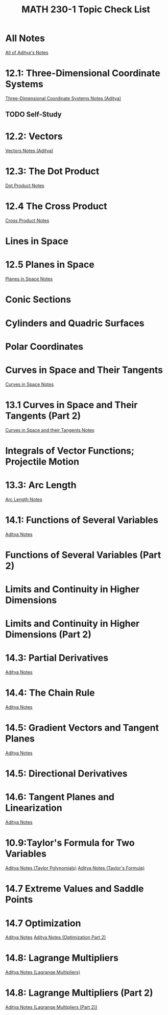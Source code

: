 #+title: MATH 230-1 Topic Check List
#+description: Checklist of things I need to study for MATH_230-1 for Spring Break

* All Notes
[[file:adityaNotes/][All of Aditya's Notes]]

# Midterm 1
* 12.1: Three-Dimensional Coordinate Systems
[[file:adityaNotes/Math 228-1 lecture_1.pdf][Three-Dimensional Coordinate Systems Notes (Aditya)]]
** TODO Self-Study

* 12.2: Vectors
[[file:adityaNotes/Math 228-1 lecture_2.pdf][Vectors Notes (Aditya)]]

* 12.3: The Dot Product
[[file:adityaNotes/Math 228-1 lecture_3.pdf][Dot Product Notes]]

* 12.4 The Cross Product
[[file:adityaNotes/Math 228-1 lecture_4-1.pdf][Cross Product Notes]]
* Lines in Space

* 12.5 Planes in Space
[[file:adityaNotes/Math 228-1 lecture_6-1.pdf][Planes in Space Notes]]
* Conic Sections

* Cylinders and Quadric Surfaces
* Polar Coordinates
* Curves in Space and Their Tangents
[[file:adityaNotes/Math 228-1 lecture_7.pdf][Curves in Space Notes]]

* 13.1 Curves in Space and Their Tangents (Part 2)
[[file:adityaNotes/Math 228-1 lecture_8-1.pdf][Curves in Space and their Tangents Notes]]

* Integrals of Vector Functions; Projectile Motion

* 13.3: Arc Length
[[file:adityaNotes/Math 228-1 lecture_10.pdf][Arc Length Notes]]

# Midterm 2
* 14.1: Functions of Several Variables
[[file:adityaNotes/Math 228-1 lecture_13.pdf][Aditya Notes]]
* Functions of Several Variables (Part 2)

* Limits and Continuity in Higher Dimensions
* Limits and Continuity in Higher Dimensions (Part 2)
* 14.3: Partial Derivatives
[[file:adityaNotes/Math 228-1 lecture_14.pdf][Aditya Notes]]
* 14.4: The Chain Rule
[[file:adityaNotes/Math 228-1 lecture_15-1.pdf][Aditya Notes]]
* 14.5: Gradient Vectors and Tangent Planes
[[file:adityaNotes/Math 228-1 lecture_16.pdf][Aditya Notes]]
* 14.5: Directional Derivatives
* 14.6: Tangent Planes and Linearization
[[file:adityaNotes/Math 228-1 lecture_18.pdf][Aditya Notes]]
# Final Exam
* 10.9:Taylor's Formula for Two Variables
[[file:adityaNotes/Math 228-1 lecture_19.pdf][Aditya Notes (Taylor Polynomials)]]
[[file:adityaNotes/Math 228-1 lecture_20.pdf][Aditya Notes (Taylor's Formula)]]
* 14.7 Extreme Values and Saddle Points
* 14.7 Optimization
[[file:adityaNotes/Math 228-1 lecture_24-1.pdf][Aditya Notes]]
[[file:adityaNotes/Math 228-1 lecture_25.pdf][Aditya Notes (Optimization Part 2)]]
* 14.8: Lagrange Multipliers
[[file:adityaNotes/Math 228-1 lecture_26.pdf][Aditya Notes (Lagrange Multipliers)]]
* 14.8: Lagrange Multipliers (Part 2)
[[file:adityaNotes/Math 228-1 lecture_27.pdf][Aditya Notes (Lagrange Multipliers (Part 2))]]
